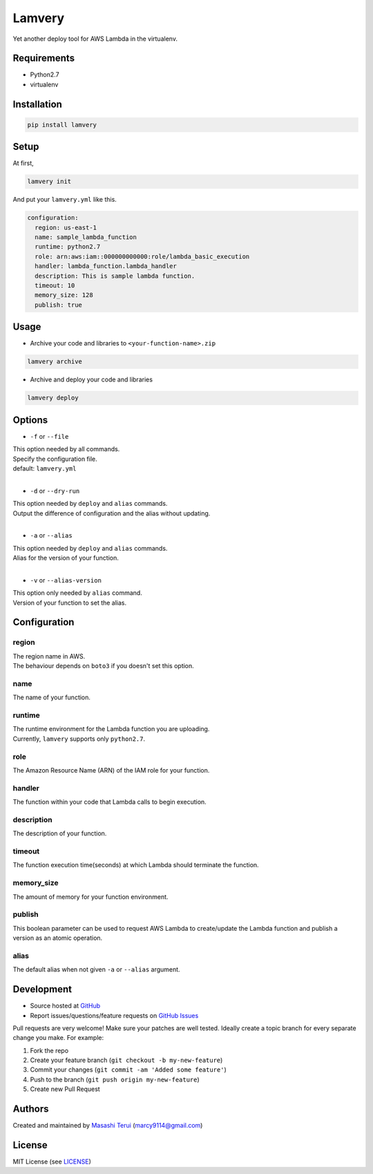 =======
Lamvery
=======

.. image:: https://img.shields.io/travis/marcy-terui/lamvery/master.svg
    :target: https://travis-ci.org/marcy-terui/lamvery

.. image:: https://img.shields.io/coveralls/marcy-terui/lamvery.svg
    :target: https://coveralls.io/github/marcy-terui/lamvery

.. image:: https://img.shields.io/pypi/v/lamvery.svg
    :target: https://pypi.python.org/pypi/lamvery

.. image:: https://img.shields.io/pypi/dm/lamvery.svg
    :target: https://pypi.python.org/pypi/lamvery/


Yet another deploy tool for AWS Lambda in the virtualenv.

Requirements
------------

-  Python2.7

-  virtualenv

Installation
------------

.. code::

    pip install lamvery

Setup
-----

At first,

.. code::

    lamvery init

And put your ``lamvery.yml`` like this.

.. code::

    configuration:
      region: us-east-1
      name: sample_lambda_function
      runtime: python2.7
      role: arn:aws:iam::000000000000:role/lambda_basic_execution
      handler: lambda_function.lambda_handler
      description: This is sample lambda function.
      timeout: 10
      memory_size: 128
      publish: true

Usage
-----

- Archive your code and libraries to ``<your-function-name>.zip``

.. code::

    lamvery archive

- Archive and deploy your code and libraries

.. code::

    lamvery deploy

Options
-------

- ``-f`` or ``--file``

| This option needed by all commands.
| Specify the configuration file.
| default: ``lamvery.yml``
|

- ``-d`` or ``--dry-run``

| This option needed by ``deploy`` and ``alias`` commands.
| Output the difference of configuration and the alias without updating.
|

- ``-a`` or ``--alias``

| This option needed by ``deploy`` and ``alias`` commands.
| Alias ​​for the version of your function.
|

- ``-v`` or ``--alias-version``

| This option only needed by ``alias`` command.
| Version of your function to set the alias.

Configuration
-------------

region
~~~~

| The region name in AWS.
| The behaviour depends on ``boto3`` if you doesn't set this option.

name
~~~~

The name of your function.

runtime
~~~~~~~

| The runtime environment for the Lambda function you are uploading.
| Currently, ``lamvery`` supports only ``python2.7``.

role
~~~~

The Amazon Resource Name (ARN) of the IAM role for your function.

handler
~~~~~~~

The function within your code that Lambda calls to begin execution.

description
~~~~~~~~~~~

The description of your function.

timeout
~~~~~~~

The function execution time(seconds) at which Lambda should terminate
the function.

memory\_size
~~~~~~~~~~~~

The amount of memory for your function environment.

publish
~~~~~~~

This boolean parameter can be used to request AWS Lambda to
create/update the Lambda function and publish a version as an atomic
operation.

alias
~~~~~~~

The default alias when not given ``-a`` or ``--alias`` argument.

Development
-----------

-  Source hosted at `GitHub <https://github.com/marcy-terui/lamvery>`__
-  Report issues/questions/feature requests on `GitHub
   Issues <https://github.com/marcy-terui/lamvery/issues>`__

Pull requests are very welcome! Make sure your patches are well tested.
Ideally create a topic branch for every separate change you make. For
example:

1. Fork the repo
2. Create your feature branch (``git checkout -b my-new-feature``)
3. Commit your changes (``git commit -am 'Added some feature'``)
4. Push to the branch (``git push origin my-new-feature``)
5. Create new Pull Request

Authors
-------

Created and maintained by `Masashi
Terui <https://github.com/marcy-terui>`__ (marcy9114@gmail.com)

License
-------

MIT License (see
`LICENSE <https://github.com/marcy-terui/lamvery/blob/master/LICENSE>`__)
